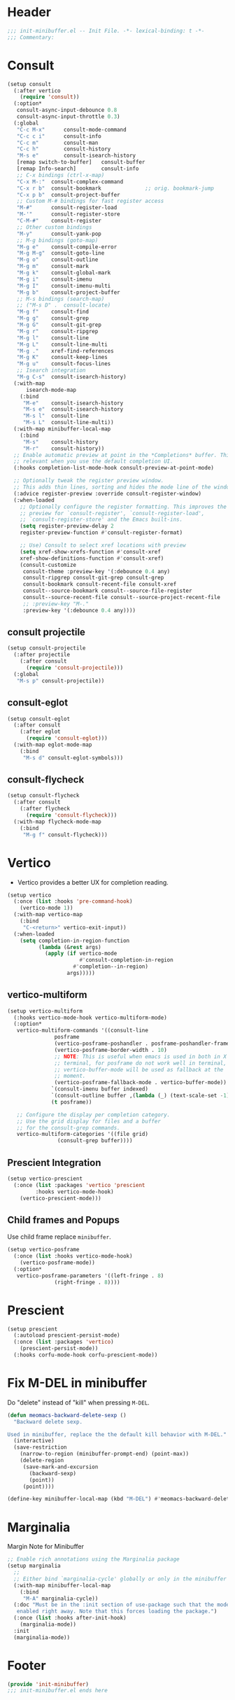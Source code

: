 * Header
#+begin_src emacs-lisp
  ;;; init-minibuffer.el -- Init File. -*- lexical-binding: t -*-
  ;;; Commentary:

#+end_src

* Consult
#+begin_src emacs-lisp
  (setup consult
    (:after vertico
      (require 'consult))
    (:option*
     consult-async-input-debounce 0.8
     consult-async-input-throttle 0.3)
    (:global
     "C-c M-x"		consult-mode-command
     "C-c c i"		consult-info
     "C-c m"		consult-man
     "C-c h"		consult-history
     "M-s e"		consult-isearch-history
     [remap switch-to-buffer] 	consult-buffer
     [remap Info-search]      	consult-info
     ;; C-x bindings (ctrl-x-map)
     "C-x M-:" 	consult-complex-command
     "C-x r b" 	consult-bookmark              ;; orig. bookmark-jump
     "C-x p b" 	consult-project-buffer
     ;; Custom M-# bindings for fast register access
     "M-#"     	consult-register-load
     "M-'"     	consult-register-store
     "C-M-#"   	consult-register
     ;; Other custom bindings
     "M-y"     	consult-yank-pop
     ;; M-g bindings (goto-map)
     "M-g e"   	consult-compile-error
     "M-g M-g" 	consult-goto-line
     "M-g o"   	consult-outline
     "M-g m"   	consult-mark
     "M-g k"   	consult-global-mark
     "M-g i"   	consult-imenu
     "M-g I"   	consult-imenu-multi
     "M-g b"   	consult-project-buffer
     ;; M-s bindings (search-map)
     ;; ("M-s D" .	consult-locate)
     "M-g f" 	consult-find
     "M-g g" 	consult-grep
     "M-g G" 	consult-git-grep
     "M-g r" 	consult-ripgrep
     "M-g l" 	consult-line
     "M-g L" 	consult-line-multi
     "M-g ." 	xref-find-references
     "M-g K" 	consult-keep-lines
     "M-g u" 	consult-focus-lines
     ;; Isearch integration
     "M-g C-s" 	consult-isearch-history)
    (:with-map
        isearch-mode-map
      (:bind
       "M-e"   	consult-isearch-history
       "M-s e" 	consult-isearch-history
       "M-s l" 	consult-line
       "M-s L"	consult-line-multi))
    (:with-map minibuffer-local-map
      (:bind
       "M-s"  	consult-history
       "M-r"  	consult-history))
    ;; Enable automatic preview at point in the *Completions* buffer. This is
    ;; relevant when you use the default completion UI.
    (:hooks completion-list-mode-hook consult-preview-at-point-mode)

    ;; Optionally tweak the register preview window.
    ;; This adds thin lines, sorting and hides the mode line of the window.
    (:advice register-preview :override consult-register-window)
    (:when-loaded
      ;; Optionally configure the register formatting. This improves the register
      ;; preview for `consult-register', `consult-register-load',
      ;; `consult-register-store' and the Emacs built-ins.
      (setq register-preview-delay 2
  	  register-preview-function #'consult-register-format)

      ;; Use) Consult to select xref locations with preview
      (setq xref-show-xrefs-function #'consult-xref
  	  xref-show-definitions-function #'consult-xref)
      (consult-customize
       consult-theme :preview-key '(:debounce 0.4 any)
       consult-ripgrep consult-git-grep consult-grep
       consult-bookmark consult-recent-file consult-xref
       consult--source-bookmark consult--source-file-register
       consult--source-recent-file consult--source-project-recent-file
       ;; :preview-key "M-."
       :preview-key '(:debounce 0.4 any))))
#+end_src
** consult projectile
#+begin_src emacs-lisp
  (setup consult-projectile
    (:after projectile
      (:after consult
        (require 'consult-projectile)))
    (:global
     "M-s p" consult-projectile))
#+end_src
** consult-eglot
#+begin_src emacs-lisp
  (setup consult-eglot
    (:after consult
      (:after eglot
        (require 'consult-eglot)))
    (:with-map eglot-mode-map
      (:bind
       "M-s d" consult-eglot-symbols)))
#+end_src
** consult-flycheck
#+begin_src emacs-lisp
  (setup consult-flycheck
    (:after consult
      (:after flycheck
        (require 'consult-flycheck)))
    (:with-map flycheck-mode-map
      (:bind
       "M-g f" consult-flycheck)))
#+end_src

* Vertico

- Vertico provides a better UX for completion reading.

#+begin_src emacs-lisp
  (setup vertico
    (:once (list :hooks 'pre-command-hook)
      (vertico-mode 1))
    (:with-map vertico-map
      (:bind
       "C-<return>" vertico-exit-input))
    (:when-loaded
      (setq completion-in-region-function
            (lambda (&rest args)
              (apply (if vertico-mode
                         #'consult-completion-in-region
                       #'completion--in-region)
                     args)))))
#+end_src
** vertico-multiform
#+begin_src emacs-lisp
  (setup vertico-multiform
    (:hooks vertico-mode-hook vertico-multiform-mode)
    (:option*
     vertico-multiform-commands '((consult-line
  				 posframe
  				 (vertico-posframe-poshandler . posframe-poshandler-frame-top-center)
  				 (vertico-posframe-border-width . 10)
  				 ;; NOTE: This is useful when emacs is used in both in X and
  				 ;; terminal, for posframe do not work well in terminal, so
  				 ;; vertico-buffer-mode will be used as fallback at the
  				 ;; moment.
  				 (vertico-posframe-fallback-mode . vertico-buffer-mode))
  				`(consult-imenu buffer indexed)
  				`(consult-outline buffer ,(lambda (_) (text-scale-set -1)))
  				(t posframe))

     ;; Configure the display per completion category.
     ;; Use the grid display for files and a buffer
     ;; for the consult-grep commands.
     vertico-multiform-categories '((file grid)
  				  (consult-grep buffer))))
#+end_src

** COMMENT vertico directory
#+begin_src emacs-lisp
  (use-package vertico-directory
    :load-path deku/vertico-load-path
    :hook
    ;; tidi shadowed file names
    (rfn-eshadow-update-overlay . vertical-directory-tidy)
    :bind (:map vertico-map
                ("DEL"   . #'vertico-directory-delete-char)
                ("M-DEL" . #'vertico-directory-delete-word)))
#+end_src
** Prescient Integration
#+begin_src emacs-lisp
  (setup vertico-prescient
    (:once (list :packages 'vertico 'prescient
  		   :hooks vertico-mode-hook)
      (vertico-prescient-mode)))
#+end_src

** Child frames and Popups
Use child frame replace ~minibuffer~.
#+begin_src emacs-lisp
  (setup vertico-posframe
    (:once (list :hooks vertico-mode-hook)
      (vertico-posframe-mode))
    (:option*
     vertico-posframe-parameters '((left-fringe . 8)
  				 (right-fringe . 8))))
#+end_src

* Prescient

#+begin_src emacs-lisp
  (setup prescient
    (:autoload prescient-persist-mode)
    (:once (list :packages 'vertico)
      (prescient-persist-mode))
    (:hooks corfu-mode-hook corfu-prescient-mode))
#+end_src

* Fix M-DEL in minibuffer

Do "delete" instead of "kill" when pressing =M-DEL=.

#+begin_src emacs-lisp
  (defun meomacs-backward-delete-sexp ()
    "Backward delete sexp.

  Used in minibuffer, replace the the default kill behavior with M-DEL."
    (interactive)
    (save-restriction
      (narrow-to-region (minibuffer-prompt-end) (point-max))
      (delete-region
       (save-mark-and-excursion
         (backward-sexp)
         (point))
       (point))))

  (define-key minibuffer-local-map (kbd "M-DEL") #'meomacs-backward-delete-sexp)
#+end_src
* Marginalia
Margin Note for Minibuffer
#+begin_src emacs-lisp
  ;; Enable rich annotations using the Marginalia package
  (setup marginalia
    ;;
    ;; Either bind `marginalia-cycle' globally or only in the minibuffer
    (:with-map minibuffer-local-map
      (:bind
       "M-A" marginalia-cycle))
    (:doc "Must be in the :init section of use-package such that the mode gets
     enabled right away. Note that this forces loading the package.")
    (:once (list :hooks after-init-hook)
      (marginalia-mode))
    :init
    (marginalia-mode))
#+end_src


* Footer
#+begin_src emacs-lisp
(provide 'init-minibuffer)
;;; init-minibuffer.el ends here
#+end_src
